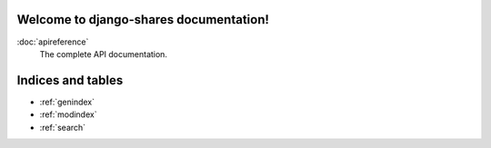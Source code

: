 .. django-shares documentation master file, created by
   sphinx-quickstart on Thu Feb 21 12:52:04 2013.
   You can adapt this file completely to your liking, but it should at least
   contain the root `toctree` directive.

Welcome to django-shares documentation!
=======================================

:doc:`apireference`
  The complete API documentation.

Indices and tables
==================

* :ref:`genindex`
* :ref:`modindex`
* :ref:`search`

